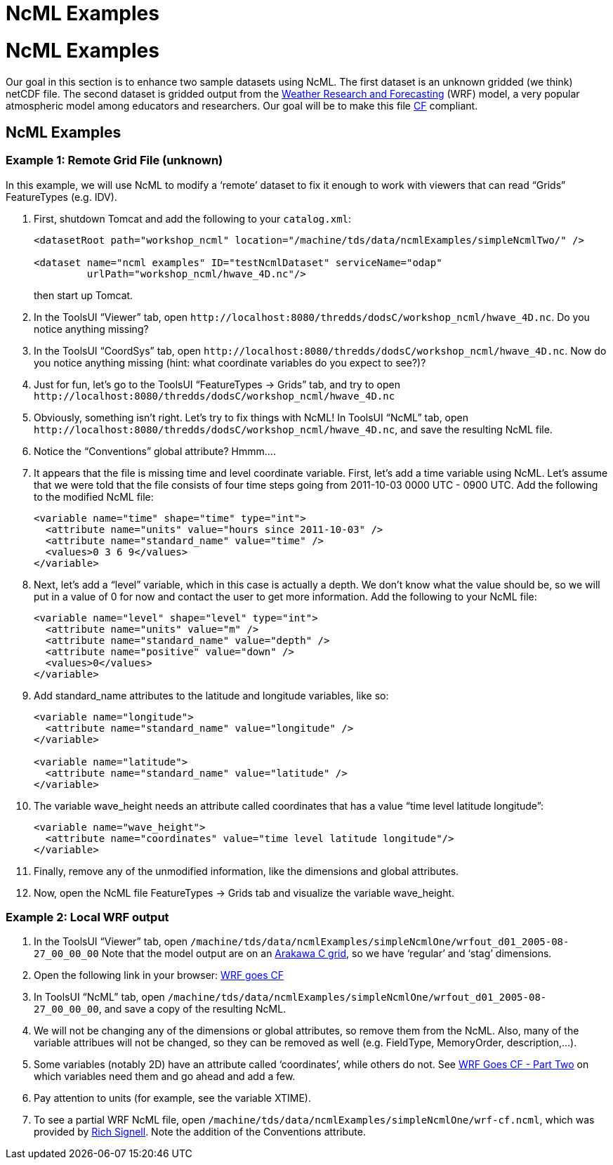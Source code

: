 NcML Examples
=============

= NcML Examples

Our goal in this section is to enhance two sample datasets using NcML.
The first dataset is an unknown gridded (we think) netCDF file. The
second dataset is gridded output from the
http://www.wrf-model.org/index.php[Weather Research and Forecasting]
(WRF) model, a very popular atmospheric model among educators and
researchers. Our goal will be to make this file
http://cfconventions.org/[CF] compliant.

== NcML Examples

=== Example 1: Remote Grid File (unknown)

In this example, we will use NcML to modify a `remote' dataset to fix it
enough to work with viewers that can read ``Grids'' FeatureTypes (e.g.
IDV).

1.  First, shutdown Tomcat and add the following to your `catalog.xml`:
+
----------------------------------------------------------------------------------------------
<datasetRoot path="workshop_ncml" location="/machine/tds/data/ncmlExamples/simpleNcmlTwo/" /> 

<dataset name="ncml examples" ID="testNcmlDataset" serviceName="odap"
         urlPath="workshop_ncml/hwave_4D.nc"/>
----------------------------------------------------------------------------------------------
+
then start up Tomcat.
2.  In the ToolsUI ``Viewer'' tab, open
`http://localhost:8080/thredds/dodsC/workshop_ncml/hwave_4D.nc`. Do you
notice anything missing?
3.  In the ToolsUI ``CoordSys'' tab, open
`http://localhost:8080/thredds/dodsC/workshop_ncml/hwave_4D.nc`. Now do
you notice anything missing (hint: what coordinate variables do you
expect to see?)?
4.  Just for fun, let’s go to the ToolsUI ``FeatureTypes → Grids'' tab,
and try to open
`http://localhost:8080/thredds/dodsC/workshop_ncml/hwave_4D.nc`
5.  Obviously, something isn’t right. Let’s try to fix things with NcML!
In ToolsUI ``NcML'' tab, open
`http://localhost:8080/thredds/dodsC/workshop_ncml/hwave_4D.nc`, and
save the resulting NcML file.
6.  Notice the ``Conventions'' global attribute? Hmmm….
7.  It appears that the file is missing time and level coordinate
variable. First, let’s add a time variable using NcML. Let’s assume that
we were told that the file consists of four time steps going from
2011-10-03 0000 UTC - 0900 UTC. Add the following to the modified NcML
file:
+
-----------------------------------------------------------
<variable name="time" shape="time" type="int">
  <attribute name="units" value="hours since 2011-10-03" />
  <attribute name="standard_name" value="time" />
  <values>0 3 6 9</values>
</variable>
-----------------------------------------------------------
8.  Next, let’s add a ``level'' variable, which in this case is actually
a depth. We don’t know what the value should be, so we will put in a
value of 0 for now and contact the user to get more information. Add the
following to your NcML file:
+
--------------------------------------------------
<variable name="level" shape="level" type="int">
  <attribute name="units" value="m" />
  <attribute name="standard_name" value="depth" />
  <attribute name="positive" value="down" />
  <values>0</values>
</variable>
--------------------------------------------------
9.  Add standard_name attributes to the latitude and longitude
variables, like so:
+
------------------------------------------------------
<variable name="longitude">
  <attribute name="standard_name" value="longitude" />
</variable>

<variable name="latitude">
  <attribute name="standard_name" value="latitude" />
</variable>
------------------------------------------------------
10. The variable wave_height needs an attribute called coordinates that
has a value ``time level latitude longitude'':
+
-----------------------------------------------------------------------
<variable name="wave_height">
  <attribute name="coordinates" value="time level latitude longitude"/>
</variable>
-----------------------------------------------------------------------
11. Finally, remove any of the unmodified information, like the
dimensions and global attributes.
12. Now, open the NcML file FeatureTypes → Grids tab and visualize the
variable wave_height.

=== Example 2: Local WRF output

1.  In the ToolsUI ``Viewer'' tab, open
`/machine/tds/data/ncmlExamples/simpleNcmlOne/wrfout_d01_2005-08-27_00_00_00`
Note that the model output are on an
http://mitgcm.org/sealion/online_documents/node45.html[Arakawa C grid],
so we have `regular' and `stag' dimensions.
2.  Open the following link in your browser:
http://www.unidata.ucar.edu/blogs/developer/en/entry/wrf_goes_cf[WRF
goes CF]
3.  In ToolsUI ``NcML'' tab, open
`/machine/tds/data/ncmlExamples/simpleNcmlOne/wrfout_d01_2005-08-27_00_00_00`,
and save a copy of the resulting NcML.
4.  We will not be changing any of the dimensions or global attributes,
so remove them from the NcML. Also, many of the variable attribues will
not be changed, so they can be removed as well (e.g. FieldType,
MemoryOrder, description,…).
5.  Some variables (notably 2D) have an attribute called `coordinates',
while others do not. See
http://www.unidata.ucar.edu/blogs/developer/en/entry/wrf_goes_cf_two[WRF
Goes CF - Part Two] on which variables need them and go ahead and add a
few.
6.  Pay attention to units (for example, see the variable XTIME).
7.  To see a partial WRF NcML file, open
`/machine/tds/data/ncmlExamples/simpleNcmlOne/wrf-cf.ncml`, which was
provided by
http://rsignell.tiddlyspot.com/#%5B%5BMaking%20WRF%20files%20CF-Compliant%5D%5D[Rich
Signell]. Note the addition of the Conventions attribute.
